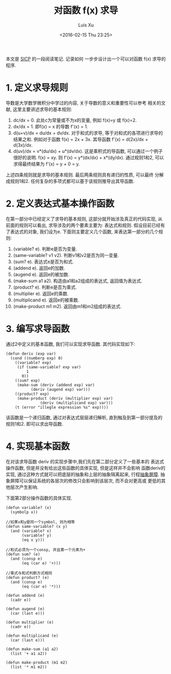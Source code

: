 #+OPTIONS: toc:t H:3
#+AUTHOR: Luis Xu
#+EMAIL: xuzhengchaojob@gmail.com
#+DATE: <2016-02-15 Thu 23:25>

#+TITLE: 对函数 f(x) 求导
本文是 [[http://book.douban.com/subject/1148282/][SICP]] 的一段阅读笔记. 记录如何
一步步设计出一个可以对函数 f(x) 求导的程序.

* 1. 定义求导规则
导数是大学数学微积分中学过的内容, 关于导数的意义和重要性可以参考
相关的文献, 这里主要讲述求导的基本规则:
1. dc/dx = 0. 
   此处c为常量或不为x的变量, 例如 f(x)=y 或 f(x)=2.
2. dx/dx = 1.
   即f(x) = x 的导数 f'(x) = 1. 
3. d(u+v)/dx = du/dx + dv/dx.
   对于和式的求导, 等于对和式的各项进行求导的结果之和.
   例如对于函数 f(x) = 2x + 3x. 其导函数 f'(x) = d(2x)/dx + d(3x)/dx.
4. d(uv)/dx = v*(du/dx) + u*(dv/dx). 
   这是乘积式的导函数, 可以通过一个例子很好的说明.
   f(x) = xy. 则 f'(x) = y*(dx/dx) + x*(dy/dx). 通过规则1和2, 可以
   求得最终结果为 f'(x) = y + 0 = y.

上述四条规则就是求导的基本规则. 最后两条规则具有递归的性质, 可以最终
分解成规则1和2. 任何复杂的多项式都可以基于该规则推导出其导函数.

* 2. 定义表达式基本操作函数
在第一部分中已经定义了求导的基本规则, 这部分就开始涉及真正的代码实现, 
从前面的规则可以看出, 求导涉及的两个要素主要为: 表达式和规则. 
假设目前已经有了表达式的对象, 我们设为e. 下面则主要定义几个函数,
来表达第一部分的几个规则:
1. (variable? e). 判断e是否为变量.
2. (same-variable? v1 v2). 判断v1和v2是否为同一变量.
3. (sum? e). 表达式e是否为和式.
4. (addend e). 返回e的加数.
5. (augend e). 返回e的被加数.
6. (make-sum a1 a2). 构造由a1和a2组成的表达式, 返回值为表达式.
7. (product? e). 判断e是否为乘式.
8. (multiplier e). 返回e的乘数.
9. (multiplicand e). 返回e的被乘数.
10. (make-product m1 m2). 返回由m1和m2组成的表达式. 
* 3. 编写求导函数
通过2中定义的基本函数, 我们可以实现求导函数. 其代码实现如下:
#+BEGIN_SRC elisp
(defun deriv (exp var)
  (cond ((numberp exp) 0)
	((variable? exp)
	 (if (same-variable? exp var)
	     1
	   0))
	((sum? exp)
	 (make-sum (deriv (addend exp) var)
		   (deriv (augend exp) var)))
	((product? exp)
	 (make-product (deriv (multiplier exp) var)
		       (deriv (multiplicand exp) var)))
	(t (error "illegle expression %s" exp))))
#+END_SRC

该函数是一个递归函数, 通过对表达式层层递归解析, 
直到触及到第一部分提及的规则1和2. 即可以求出导函数.
* 4. 实现基本函数
在对该求导函数 deriv 的实现步骤中,我们先在第二部分定义了一些基本的
表达式操作函数, 但是并没有给出这些函数的具体实现, 但是这样并不会影响
函数deriv的实现, 通过这种方式就可以把底层的抽象和上层的抽象隔离起来, 
行程[[https://mitpress.mit.edu/sicp/full-text/sicp/book/node29.html][抽象屏障]]. 抽象屏障可以保证系统的各层次的修改只会影响到该层次, 而不会对更高或
更低的其他层次产生影响.

下面第2部分操作函数的具体实现.
#+BEGIN_SRC elisp
(defun variable? (x)
  (symbolp x))

//如果x和y是同一个symbol, 则为相等
(defun same-variable? (x y)
  (and (variable? x)
       (variable? y)
       (eq x y)))

//和式必须为一个consp, 并且第一个元素为+
(defun sum? (e)
  (and (consp e)
       (eq (car e) '+)))

//乘式与和式判断方式相同
(defun product? (e)
  (and (consp e)
       (eq (car e) '*)))

(defun addend (e)
  (cadr e))

(defun augend (e)
  (car (last e)))

(defun multiplier (e)
  (cadr e))

(defun multiplicand (e)
  (car (last e)))

(defun make-sum (a1 a2)
  (list '+ a1 a2))

(defun make-product (m1 m2)
  (list '* m1 m2))
#+END_SRC
